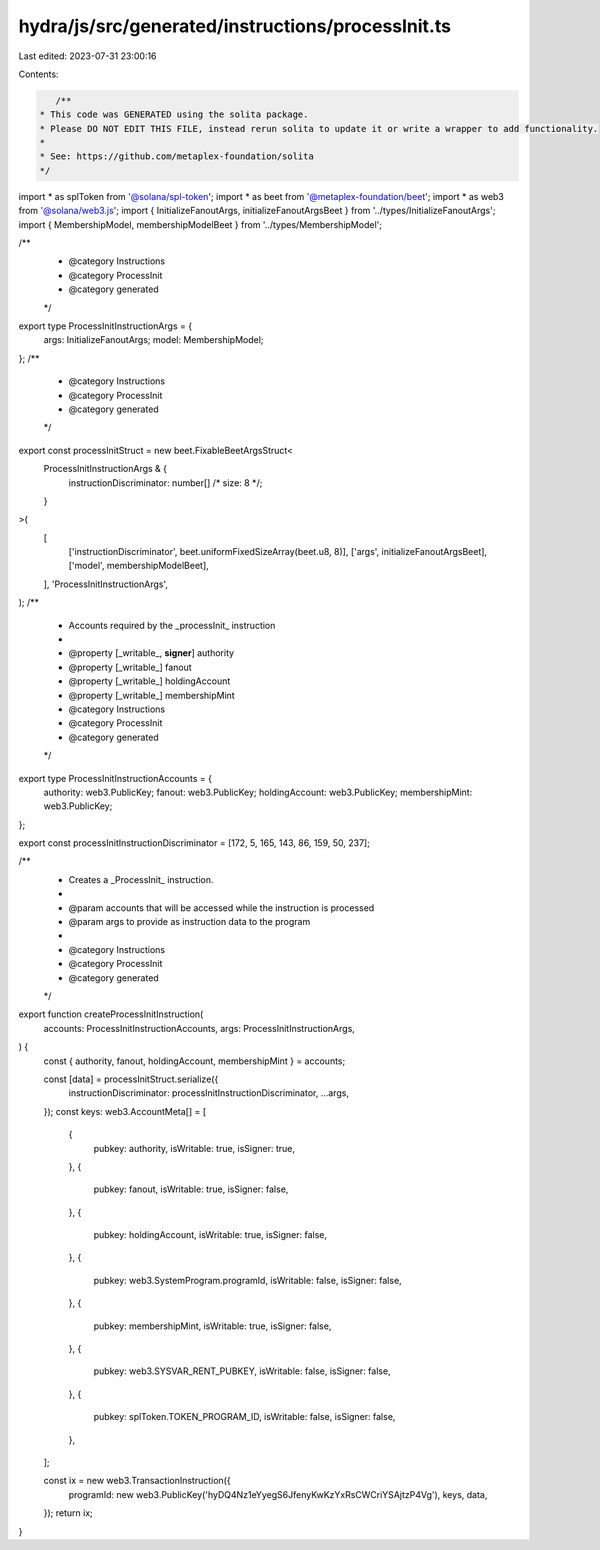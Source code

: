 hydra/js/src/generated/instructions/processInit.ts
==================================================

Last edited: 2023-07-31 23:00:16

Contents:

.. code-block:: ts

    /**
 * This code was GENERATED using the solita package.
 * Please DO NOT EDIT THIS FILE, instead rerun solita to update it or write a wrapper to add functionality.
 *
 * See: https://github.com/metaplex-foundation/solita
 */

import * as splToken from '@solana/spl-token';
import * as beet from '@metaplex-foundation/beet';
import * as web3 from '@solana/web3.js';
import { InitializeFanoutArgs, initializeFanoutArgsBeet } from '../types/InitializeFanoutArgs';
import { MembershipModel, membershipModelBeet } from '../types/MembershipModel';

/**
 * @category Instructions
 * @category ProcessInit
 * @category generated
 */
export type ProcessInitInstructionArgs = {
  args: InitializeFanoutArgs;
  model: MembershipModel;
};
/**
 * @category Instructions
 * @category ProcessInit
 * @category generated
 */
export const processInitStruct = new beet.FixableBeetArgsStruct<
  ProcessInitInstructionArgs & {
    instructionDiscriminator: number[] /* size: 8 */;
  }
>(
  [
    ['instructionDiscriminator', beet.uniformFixedSizeArray(beet.u8, 8)],
    ['args', initializeFanoutArgsBeet],
    ['model', membershipModelBeet],
  ],
  'ProcessInitInstructionArgs',
);
/**
 * Accounts required by the _processInit_ instruction
 *
 * @property [_writable_, **signer**] authority
 * @property [_writable_] fanout
 * @property [_writable_] holdingAccount
 * @property [_writable_] membershipMint
 * @category Instructions
 * @category ProcessInit
 * @category generated
 */
export type ProcessInitInstructionAccounts = {
  authority: web3.PublicKey;
  fanout: web3.PublicKey;
  holdingAccount: web3.PublicKey;
  membershipMint: web3.PublicKey;
};

export const processInitInstructionDiscriminator = [172, 5, 165, 143, 86, 159, 50, 237];

/**
 * Creates a _ProcessInit_ instruction.
 *
 * @param accounts that will be accessed while the instruction is processed
 * @param args to provide as instruction data to the program
 *
 * @category Instructions
 * @category ProcessInit
 * @category generated
 */
export function createProcessInitInstruction(
  accounts: ProcessInitInstructionAccounts,
  args: ProcessInitInstructionArgs,
) {
  const { authority, fanout, holdingAccount, membershipMint } = accounts;

  const [data] = processInitStruct.serialize({
    instructionDiscriminator: processInitInstructionDiscriminator,
    ...args,
  });
  const keys: web3.AccountMeta[] = [
    {
      pubkey: authority,
      isWritable: true,
      isSigner: true,
    },
    {
      pubkey: fanout,
      isWritable: true,
      isSigner: false,
    },
    {
      pubkey: holdingAccount,
      isWritable: true,
      isSigner: false,
    },
    {
      pubkey: web3.SystemProgram.programId,
      isWritable: false,
      isSigner: false,
    },
    {
      pubkey: membershipMint,
      isWritable: true,
      isSigner: false,
    },
    {
      pubkey: web3.SYSVAR_RENT_PUBKEY,
      isWritable: false,
      isSigner: false,
    },
    {
      pubkey: splToken.TOKEN_PROGRAM_ID,
      isWritable: false,
      isSigner: false,
    },
  ];

  const ix = new web3.TransactionInstruction({
    programId: new web3.PublicKey('hyDQ4Nz1eYyegS6JfenyKwKzYxRsCWCriYSAjtzP4Vg'),
    keys,
    data,
  });
  return ix;
}


